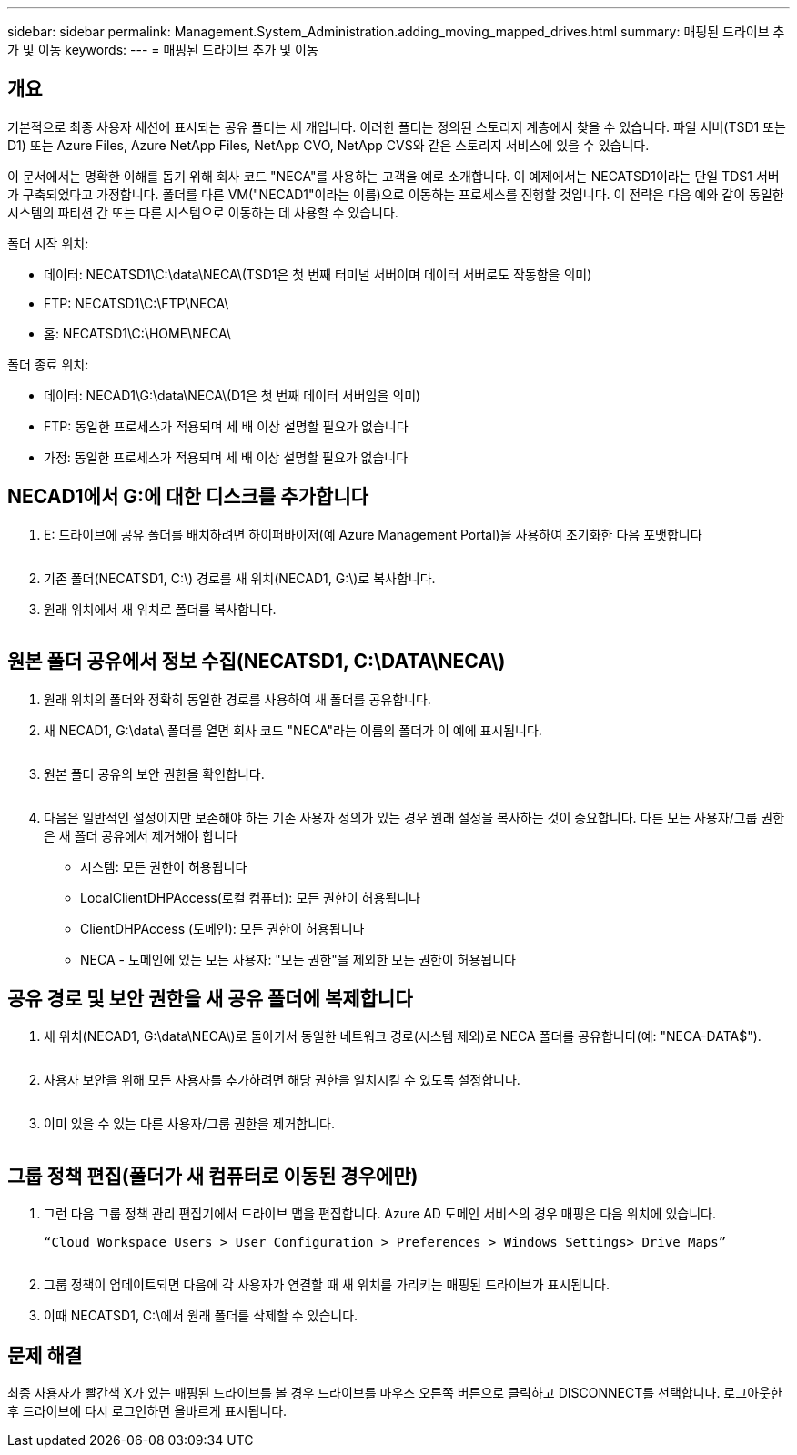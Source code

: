 ---
sidebar: sidebar 
permalink: Management.System_Administration.adding_moving_mapped_drives.html 
summary: 매핑된 드라이브 추가 및 이동 
keywords:  
---
= 매핑된 드라이브 추가 및 이동




== 개요

기본적으로 최종 사용자 세션에 표시되는 공유 폴더는 세 개입니다. 이러한 폴더는 정의된 스토리지 계층에서 찾을 수 있습니다. 파일 서버(TSD1 또는 D1) 또는 Azure Files, Azure NetApp Files, NetApp CVO, NetApp CVS와 같은 스토리지 서비스에 있을 수 있습니다.

이 문서에서는 명확한 이해를 돕기 위해 회사 코드 "NECA"를 사용하는 고객을 예로 소개합니다. 이 예제에서는 NECATSD1이라는 단일 TDS1 서버가 구축되었다고 가정합니다. 폴더를 다른 VM("NECAD1"이라는 이름)으로 이동하는 프로세스를 진행할 것입니다. 이 전략은 다음 예와 같이 동일한 시스템의 파티션 간 또는 다른 시스템으로 이동하는 데 사용할 수 있습니다.

폴더 시작 위치:

* 데이터: NECATSD1\C:\data\NECA\(TSD1은 첫 번째 터미널 서버이며 데이터 서버로도 작동함을 의미)
* FTP: NECATSD1\C:\FTP\NECA\
* 홈: NECATSD1\C:\HOME\NECA\


폴더 종료 위치:

* 데이터: NECAD1\G:\data\NECA\(D1은 첫 번째 데이터 서버임을 의미)
* FTP: 동일한 프로세스가 적용되며 세 배 이상 설명할 필요가 없습니다
* 가정: 동일한 프로세스가 적용되며 세 배 이상 설명할 필요가 없습니다




== NECAD1에서 G:에 대한 디스크를 추가합니다

. E: 드라이브에 공유 폴더를 배치하려면 하이퍼바이저(예 Azure Management Portal)을 사용하여 초기화한 다음 포맷합니다
+
image:mapped1.png[""]

. 기존 폴더(NECATSD1, C:\) 경로를 새 위치(NECAD1, G:\)로 복사합니다.
. 원래 위치에서 새 위치로 폴더를 복사합니다.
+
image:mapped2.png[""]





== 원본 폴더 공유에서 정보 수집(NECATSD1, C:\DATA\NECA\)

. 원래 위치의 폴더와 정확히 동일한 경로를 사용하여 새 폴더를 공유합니다.
. 새 NECAD1, G:\data\ 폴더를 열면 회사 코드 "NECA"라는 이름의 폴더가 이 예에 표시됩니다.
+
image:mapped3.png[""]

. 원본 폴더 공유의 보안 권한을 확인합니다.
+
image:mapped4.png[""]

. 다음은 일반적인 설정이지만 보존해야 하는 기존 사용자 정의가 있는 경우 원래 설정을 복사하는 것이 중요합니다. 다른 모든 사용자/그룹 권한은 새 폴더 공유에서 제거해야 합니다
+
** 시스템: 모든 권한이 허용됩니다
** LocalClientDHPAccess(로컬 컴퓨터): 모든 권한이 허용됩니다
** ClientDHPAccess (도메인): 모든 권한이 허용됩니다
** NECA - 도메인에 있는 모든 사용자: "모든 권한"을 제외한 모든 권한이 허용됩니다






== 공유 경로 및 보안 권한을 새 공유 폴더에 복제합니다

. 새 위치(NECAD1, G:\data\NECA\)로 돌아가서 동일한 네트워크 경로(시스템 제외)로 NECA 폴더를 공유합니다(예: "NECA-DATA$").
+
image:mapped5.png[""]

. 사용자 보안을 위해 모든 사용자를 추가하려면 해당 권한을 일치시킬 수 있도록 설정합니다.
+
image:mapped6.png[""]

. 이미 있을 수 있는 다른 사용자/그룹 권한을 제거합니다.
+
image:mapped7.png[""]





== 그룹 정책 편집(폴더가 새 컴퓨터로 이동된 경우에만)

. 그런 다음 그룹 정책 관리 편집기에서 드라이브 맵을 편집합니다. Azure AD 도메인 서비스의 경우 매핑은 다음 위치에 있습니다.
+
 “Cloud Workspace Users > User Configuration > Preferences > Windows Settings> Drive Maps”
+
image:mapped8.png[""]

. 그룹 정책이 업데이트되면 다음에 각 사용자가 연결할 때 새 위치를 가리키는 매핑된 드라이브가 표시됩니다.
. 이때 NECATSD1, C:\에서 원래 폴더를 삭제할 수 있습니다.




== 문제 해결

최종 사용자가 빨간색 X가 있는 매핑된 드라이브를 볼 경우 드라이브를 마우스 오른쪽 버튼으로 클릭하고 DISCONNECT를 선택합니다. 로그아웃한 후 드라이브에 다시 로그인하면 올바르게 표시됩니다.image:mapped9.png[""]
